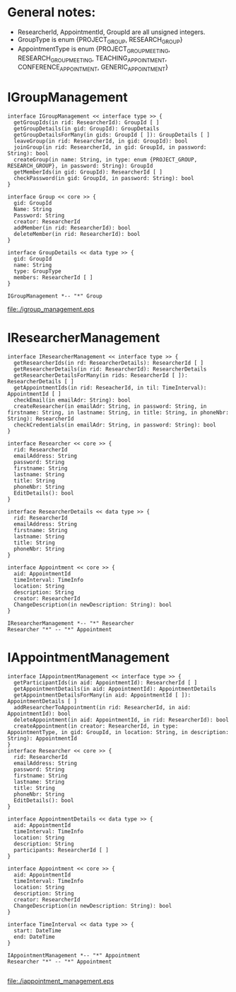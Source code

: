 * General notes:
  - ResearcherId, AppointmentId, GroupId are all unsigned integers.
  - GroupType is enum {PROJECT_GROUP, RESEARCH_GROUP}
  - AppointmentType is enum {PROJECT_GROUP_MEETING, RESEARCH_GROUP_MEETING, TEACHING_APPOINTMENT, CONFERENCE_APPOINTMENT, GENERIC_APPOINTMENT}

* IGroupManagement
  #+begin_src plantuml :file ./igroup_management.eps
  interface IGroupManagement << interface type >> {
    getGroupIds(in rid: ResearcherId): GroupId [ ]
    getGroupDetails(in gid: GroupId): GroupDetails
    getGroupDetailsForMany(in gids: GroupId [ ]): GroupDetails [ ]
    leaveGroup(in rid: ResearcherId, in gid: GroupId): bool
    joinGroup(in rid: ResearcherId, in gid: GroupId, in password: String): bool
    createGroup(in name: String, in type: enum {PROJECT_GROUP, RESEARCH_GROUP}, in password: String): GroupId
    getMemberIds(in gid: GroupId): ResearcherId [ ]
    checkPassword(in gid: GroupId, in password: String): bool
  }

  interface Group << core >> {
    gid: GroupId
    Name: String
    Password: String
    creator: ResearcherId
    addMember(in rid: ResearcherId): bool
    deleteMember(in rid: ResearcherId): bool
  }

  interface GroupDetails << data type >> {
    gid: GroupId
    name: String
    type: GroupType
    members: ResearcherId [ ]
  }

  IGroupManagement *-- "*" Group
  #+END_src

  #+RESULTS:
  [[file:./igroup_management.eps]]

* IResearcherManagement
  #+begin_src plantuml :file ./ireseacher_management.eps
  interface IResearcherManagement << interface type >> {
    getResearcherIds(in rd: ResearcherDetails): ResearcherId [ ]
    getResearcherDetails(in rid: ResearcherId): ResearcherDetails
    getResearcherDetailsForMany(in rids: ResearcherId [ ]): ResearcherDetails [ ]
    getAppointmentIds(in rid: ReseacherId, in til: TimeInterval): AppointmentId [ ]
    checkEmail(in emailAdr: String): bool
    createResearcher(in emailAdr: String, in password: String, in firstname: String, in lastname: String, in title: String, in phoneNbr: String): ResearcherId
    checkCredentials(in emailAdr: String, in password: String): bool
  }
  
  interface Researcher << core >> {
    rid: ResearcherId
    emailAddress: String
    password: String
    firstname: String
    lastname: String
    title: String
    phoneNbr: String
    EditDetails(): bool
  }

  interface ResearcherDetails << data type >> {
    rid: ResearcherId
    emailAddress: String
    firstname: String
    lastname: String
    title: String
    phoneNbr: String
  }

  interface Appointment << core >> {
    aid: AppointmentId
    timeInterval: TimeInfo
    location: String
    description: String
    creator: ResearcherId
    ChangeDescription(in newDescription: String): bool
  }

  IResearcherManagement *-- "*" Researcher
  Researcher "*" -- "*" Appointment
  #+END_src

* IAppointmentManagement
  #+begin_src plantuml :file ./iappointment_management.eps
  interface IAppointmentManagement << interface type >> {
    getParticipantIds(in aid: AppointmentId): ResearcherId [ ]
    getAppointmentDetails(in aid: AppointmentId): AppointmentDetails
    getAppointmentDetailsForMany(in aid: AppointmentId [ ]): AppointmentDetails [ ]
    addResearcherToAppointment(in rid: ResearcherId, in aid: AppointmentId): bool
    deleteAppointment(in aid: AppointmentId, in rid: ResearcherId): bool
    createAppointment(in creator: ResearcherId, in type: AppointmentType, in gid: GroupId, in location: String, in description: String): AppointmentId
  }
  interface Researcher << core >> {
    rid: ResearcherId
    emailAddress: String
    password: String
    firstname: String
    lastname: String
    title: String
    phoneNbr: String
    EditDetails(): bool
  }

  interface AppointmentDetails << data type >> {
    aid: AppointmentId
    timeInterval: TimeInfo
    location: String
    description: String
    participants: ResearcherId [ ]
  }

  interface Appointment << core >> {
    aid: AppointmentId
    timeInterval: TimeInfo
    location: String
    description: String
    creator: ResearcherId
    ChangeDescription(in newDescription: String): bool
  }

  interface TimeInterval << data type >> {
    start: DateTime
    end: DateTime
  }

  IAppointmentManagement *-- "*" Appointment
  Researcher "*" -- "*" Appointment

  #+END_src

  #+RESULTS:
  [[file:./iappointment_management.eps]]

